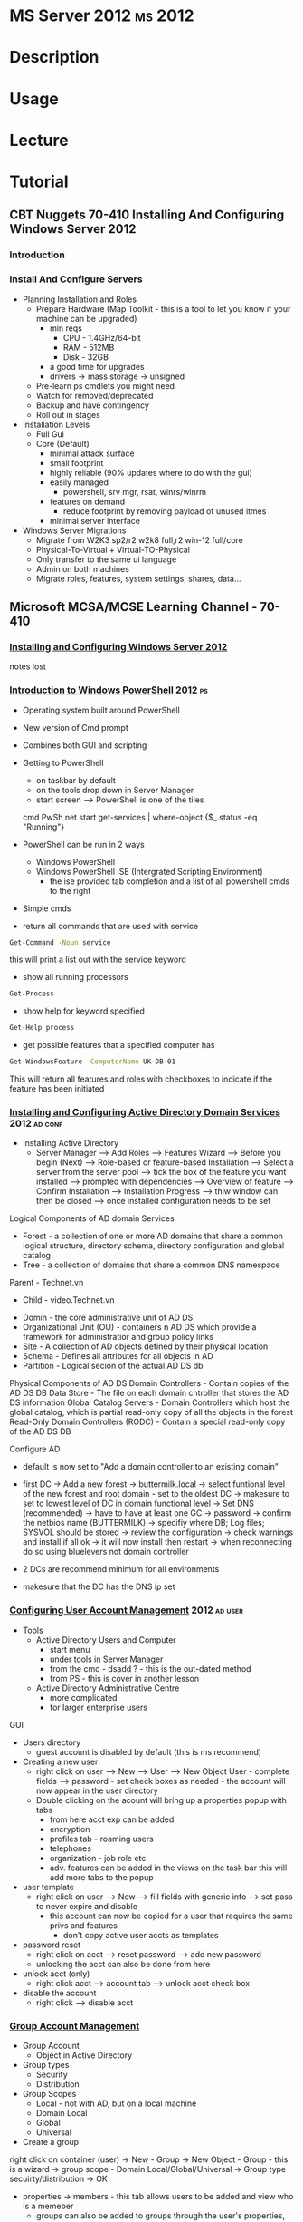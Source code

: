 #+TAGS: ms 2012


* MS Server 2012						    :ms:2012:
* Description
* Usage
* Lecture
* Tutorial
** CBT Nuggets 70-410 Installing And Configuring Windows Server 2012
*** Introduction
*** Install And Configure Servers
- Planning Installation and Roles
  - Prepare Hardware (Map Toolkit - this is a tool to let you know if your machine can be upgraded)
    - min reqs
      - CPU  - 1.4GHz/64-bit
      - RAM  - 512MB
      - Disk - 32GB
    - a good time for upgrades
    - drivers -> mass storage -> unsigned
  - Pre-learn ps cmdlets you might need
  - Watch for removed/deprecated
  - Backup and have contingency
  - Roll out in stages

- Installation Levels
  - Full Gui
  - Core (Default)
    - minimal attack surface
    - small footprint
    - highly reliable (90% updates where to do with the gui)
    - easily managed
      - powershell, srv mgr, rsat, winrs/winrm
    - features on demand
      - reduce footprint by removing payload of unused itmes
    - minimal server interface
      
- Windows Server Migrations
  - Migrate from W2K3 sp2/r2 w2k8 full,r2
                  win-12 full/core
  - Physical-To-Virtual + Virtual-TO-Physical
  - Only transfer to the same ui language
  - Admin on both machines
  - Migrate roles, features, system settings, shares, data...
  
** Microsoft MCSA/MCSE Learning Channel - 70-410
*** [[https://www.youtube.com/watch?v%3Dt9ng8mOysTc][Installing and Configuring Windows Server 2012]]
notes lost
*** [[https://www.youtube.com/watch?v%3Dr3683aneTp4][Introduction to Windows PowerShell]]				    :2012:ps:
- Operating system built around PowerShell
- New version of Cmd prompt
- Combines both GUI and scripting
  
- Getting to PowerShell
  - on taskbar by default
  - on the tools drop down in Server Manager
  - start screen --> PowerShell is one of the tiles
   
 cmd        PwSh                                                 
 net start  get-services | where-object {$_.status -eq "Running"} 
  
- PowerShell can be run in 2 ways
  - Windows PowerShell
  - Windows PowerShell ISE (Intergrated Scripting Environment) 
    - the ise provided tab completion and a list of all powershell cmds to the right

- Simple cmds
- return all commands that are used with service
#+BEGIN_SRC sh
Get-Command -Noun service
#+END_SRC
this will print a list out with the service keyword

- show all running processors
#+BEGIN_SRC sh
Get-Process
#+END_SRC

- show help for keyword specified
#+BEGIN_SRC sh
Get-Help process
#+END_SRC

- get possible features that a specified computer has
#+BEGIN_SRC sh
Get-WindowsFeature -ComputerName UK-DB-01
#+END_SRC
This will return all features and roles with checkboxes to indicate if the feature has been initiated    

*** [[https://www.youtube.com/watch?v%3DIFkwRgmEjbU][Installing and Configuring Active Directory Domain Services]] :2012:ad:conf:

- Installing Active Directory
  - Server Manager --> Add Roles --> Features Wizard --> Before you begin (Next) --> Role-based or feature-based Installation --> Select a server from the server pool --> tick the box of the feature you want installed --> prompted with dependencies --> Overview of feature --> Confirm Installation --> Installation Progress --> thiw window can then be closed --> once installed configuration needs to be set

Logical Components of AD domain Services
- Forest - a collection of one or more AD domains that share a common logical structure, directory schema, directory configuration and global catalog
- Tree - a collection of domains that share a common DNS namespace
Parent - Technet.vn
  - Child - video.Technet.vn

- Domin - the core administrative unit of AD DS
- Organizational Unit (OU) - containers n AD DS which provide a framework for administratior and group policy links
- Site - A collection of AD objects defined by their physical location
- Schema - Defines all attributes for all objects in AD
- Partition - Logical secion of the actual AD DS db

Physical Components of AD DS
Domain Controllers - Contain copies of the AD DS DB
Data Store - The file on each domain cntroller that stores the AD DS information
Global Catalog Servers - Domain Controllers which host the global catalog, which is partial read-only copy of all the objects in the forest 
Read-Only Domain Controllers (RODC) - Contain a special read-only copy of the AD DS DB

Configure AD
- default is now set to "Add a domain controller to an existing domain"
- first DC -> Add a new forest -> buttermilk.local -> select funtional level of the new forest and root domain - set to the oldest DC -> makesure to set to lowest level of DC in domain functional level -> Set DNS (recommended) -> have to have at least one GC -> password -> confirm the netbios name (BUTTERMILK) -> specifiy where DB; Log files; SYSVOL should be stored -> review the configuration -> check warnings and install if all ok -> it will now install then restart -> when reconnecting do so using bluelevers\administrator not domain controller
  
- 2 DCs are recommend minimum for all environments
- makesure that the DC has the DNS ip set 

*** [[https://www.youtube.com/watch?v%3DEVDIPEqhAPM][Configuring User Account Management]]			       :2012:ad:user:
- Tools
  - Active Directory Users and Computer 
    - start menu
    - under tools in Server Manager
    - from the cmd - dsadd ? - this is the out-dated method
    - from PS - this is cover in another lesson
  - Active Directory Administrative Centre
    - more complicated
    - for larger enterprise users
      
GUI
- Users directory
  - guest account is disabled by default (this is ms recommend)
  
- Creating a new user
  - right click on user --> New --> User --> New Object User - complete fields --> password - set check boxes as needed - the account will now appear in the user directory
  - Double clicking on the acount will bring up a properties popup with tabs
    - from here acct exp can be added
    - encryption
    - profiles tab - roaming users
    - telephones
    - organization - job role etc
    - adv. features can be added in the views on the task bar this will add more tabs to the popup

- user template
  - right click on user --> New --> fill fields with generic info --> set pass to never expire and disable
    - this account can now be copied for a user that requires the same privs and features
      - don't copy active user accts as templates
	
- password reset
  - right click on acct --> reset password --> add new password
  - unlocking the acct can also be done from here

- unlock acct (only)
  - right click acct --> account tab --> unlock acct check box
    
- disable the account
  - right click --> disable acct

*** [[https://www.youtube.com/watch?v%3DfRW-5Z_CdBA][Group Account Management]]
- Group Account
  - Object in Active Directory
- Group types
  - Security
  - Distribution
- Group Scopes
  - Local - not with AD, but on a local machine
  - Domain Local
  - Global
  - Universal
    
- Create a group
right click on container (user) -> New - Group -> New Object - Group - this is a wizard -> group scope - Domain Local/Global/Universal  -> Group type secuirty/distribution -> OK
- properties -> members - this tab allows users to be added and view who is a memeber
                          - groups can also be added to groups through the user's properties,  on the Member of tab
			  - highlight users in main screen -> right click and click add to group -> select group to add users to
			    
*** [[https://www.youtube.com/watch?v%3DvzIFgt1IlHQ][Compurter Account Management]]
- Computers container on the lefthand side of AD Users and Computers
[[file://home/crito/Pictures/org/AD_Computers.png]]

- adding a local macine to a Computer Account - from local machine
  - on local machine -> join domain -> computer -> system -> change settings -> System Properties - change -> Computer Name/Domain Changes - add the Domain to join with -> OK -> challeneged for Domain credentials -> welcome to new domain -> need to reboot
  - now on the dc computer in the Computer Container that new machine will be present
- adding a local macine to a Computer Account - from DC
  - right click on the Computer Container -> new Computer -> add computer name -> OK -> this will add the machine to the list
    
*** [[https://www.youtube.com/watch?v%3DhJq2frSDOf0][Working with Organizational Unit]]
- the folders of OU property have a small icon on the folder
- create a OU
  - right click on the domain level on the lefthandside -> New - Organizational Unit -> add new name - check the protect if deleted -> the new container should now be created 
  - using physical location is usually safe as it is not going to change much over time, omly if company moves
    
- OU - thinking points for creation
  - Application of Group Policy Objects
  - Delegation of Control
  - Organization
    
- Delegation of control
  - this wizard can help in setting of permissions of users and groups
    - right click on the OU -> who do you want to give pressions to - add user -> Next -> select tasks to delegate
* Books
* Links
